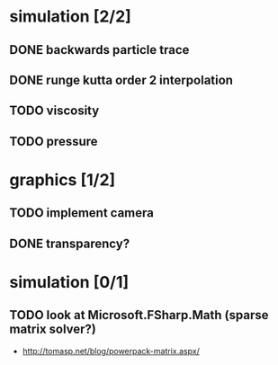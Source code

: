 * simulation [2/2]
** DONE backwards particle trace
** DONE runge kutta order 2 interpolation
** TODO viscosity
** TODO pressure
* graphics [1/2]
** TODO implement camera
** DONE transparency?
* simulation [0/1]
** TODO look at Microsoft.FSharp.Math (sparse matrix solver?)
- http://tomasp.net/blog/powerpack-matrix.aspx/
